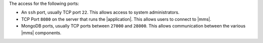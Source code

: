 The access for the following ports:

- An ``ssh`` port, usually TCP port ``22``. This allows access to
  system administrators.

- TCP Port ``8080`` on the server that runs the |application|. This
  allows users to connect to |mms|.

- MongoDB ports, usually TCP ports between ``27000`` and ``28000``.
  This allows communication between the various |mms| components.
